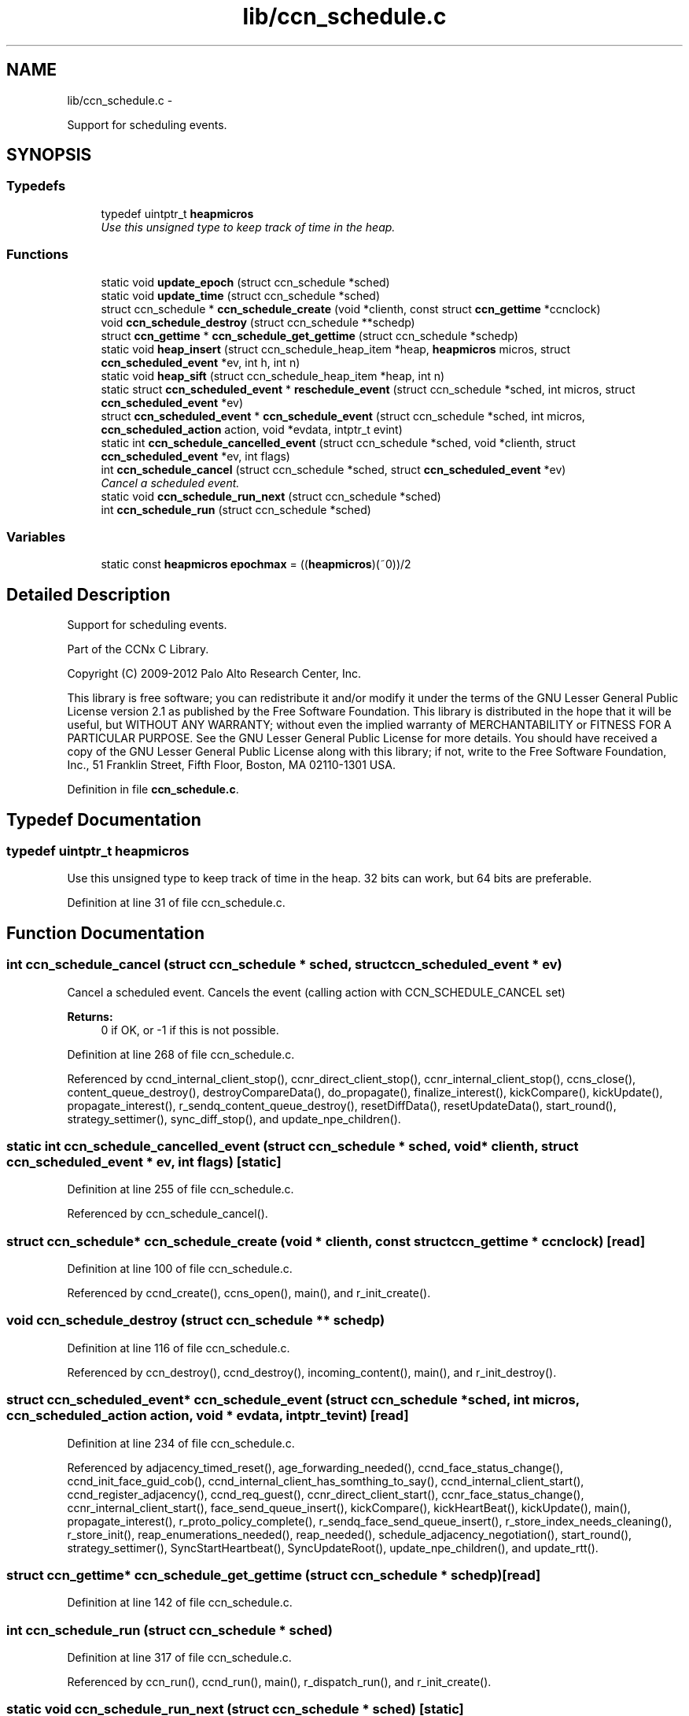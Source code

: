 .TH "lib/ccn_schedule.c" 3 "9 Oct 2013" "Version 0.8.1" "Content-Centric Networking in C" \" -*- nroff -*-
.ad l
.nh
.SH NAME
lib/ccn_schedule.c \- 
.PP
Support for scheduling events.  

.SH SYNOPSIS
.br
.PP
.SS "Typedefs"

.in +1c
.ti -1c
.RI "typedef uintptr_t \fBheapmicros\fP"
.br
.RI "\fIUse this unsigned type to keep track of time in the heap. \fP"
.in -1c
.SS "Functions"

.in +1c
.ti -1c
.RI "static void \fBupdate_epoch\fP (struct ccn_schedule *sched)"
.br
.ti -1c
.RI "static void \fBupdate_time\fP (struct ccn_schedule *sched)"
.br
.ti -1c
.RI "struct ccn_schedule * \fBccn_schedule_create\fP (void *clienth, const struct \fBccn_gettime\fP *ccnclock)"
.br
.ti -1c
.RI "void \fBccn_schedule_destroy\fP (struct ccn_schedule **schedp)"
.br
.ti -1c
.RI "struct \fBccn_gettime\fP * \fBccn_schedule_get_gettime\fP (struct ccn_schedule *schedp)"
.br
.ti -1c
.RI "static void \fBheap_insert\fP (struct ccn_schedule_heap_item *heap, \fBheapmicros\fP micros, struct \fBccn_scheduled_event\fP *ev, int h, int n)"
.br
.ti -1c
.RI "static void \fBheap_sift\fP (struct ccn_schedule_heap_item *heap, int n)"
.br
.ti -1c
.RI "static struct \fBccn_scheduled_event\fP * \fBreschedule_event\fP (struct ccn_schedule *sched, int micros, struct \fBccn_scheduled_event\fP *ev)"
.br
.ti -1c
.RI "struct \fBccn_scheduled_event\fP * \fBccn_schedule_event\fP (struct ccn_schedule *sched, int micros, \fBccn_scheduled_action\fP action, void *evdata, intptr_t evint)"
.br
.ti -1c
.RI "static int \fBccn_schedule_cancelled_event\fP (struct ccn_schedule *sched, void *clienth, struct \fBccn_scheduled_event\fP *ev, int flags)"
.br
.ti -1c
.RI "int \fBccn_schedule_cancel\fP (struct ccn_schedule *sched, struct \fBccn_scheduled_event\fP *ev)"
.br
.RI "\fICancel a scheduled event. \fP"
.ti -1c
.RI "static void \fBccn_schedule_run_next\fP (struct ccn_schedule *sched)"
.br
.ti -1c
.RI "int \fBccn_schedule_run\fP (struct ccn_schedule *sched)"
.br
.in -1c
.SS "Variables"

.in +1c
.ti -1c
.RI "static const \fBheapmicros\fP \fBepochmax\fP = ((\fBheapmicros\fP)(~0))/2"
.br
.in -1c
.SH "Detailed Description"
.PP 
Support for scheduling events. 

Part of the CCNx C Library.
.PP
Copyright (C) 2009-2012 Palo Alto Research Center, Inc.
.PP
This library is free software; you can redistribute it and/or modify it under the terms of the GNU Lesser General Public License version 2.1 as published by the Free Software Foundation. This library is distributed in the hope that it will be useful, but WITHOUT ANY WARRANTY; without even the implied warranty of MERCHANTABILITY or FITNESS FOR A PARTICULAR PURPOSE. See the GNU Lesser General Public License for more details. You should have received a copy of the GNU Lesser General Public License along with this library; if not, write to the Free Software Foundation, Inc., 51 Franklin Street, Fifth Floor, Boston, MA 02110-1301 USA. 
.PP
Definition in file \fBccn_schedule.c\fP.
.SH "Typedef Documentation"
.PP 
.SS "typedef uintptr_t \fBheapmicros\fP"
.PP
Use this unsigned type to keep track of time in the heap. 32 bits can work, but 64 bits are preferable. 
.PP
Definition at line 31 of file ccn_schedule.c.
.SH "Function Documentation"
.PP 
.SS "int ccn_schedule_cancel (struct ccn_schedule * sched, struct \fBccn_scheduled_event\fP * ev)"
.PP
Cancel a scheduled event. Cancels the event (calling action with CCN_SCHEDULE_CANCEL set) 
.PP
\fBReturns:\fP
.RS 4
0 if OK, or -1 if this is not possible. 
.RE
.PP

.PP
Definition at line 268 of file ccn_schedule.c.
.PP
Referenced by ccnd_internal_client_stop(), ccnr_direct_client_stop(), ccnr_internal_client_stop(), ccns_close(), content_queue_destroy(), destroyCompareData(), do_propagate(), finalize_interest(), kickCompare(), kickUpdate(), propagate_interest(), r_sendq_content_queue_destroy(), resetDiffData(), resetUpdateData(), start_round(), strategy_settimer(), sync_diff_stop(), and update_npe_children().
.SS "static int ccn_schedule_cancelled_event (struct ccn_schedule * sched, void * clienth, struct \fBccn_scheduled_event\fP * ev, int flags)\fC [static]\fP"
.PP
Definition at line 255 of file ccn_schedule.c.
.PP
Referenced by ccn_schedule_cancel().
.SS "struct ccn_schedule* ccn_schedule_create (void * clienth, const struct \fBccn_gettime\fP * ccnclock)\fC [read]\fP"
.PP
Definition at line 100 of file ccn_schedule.c.
.PP
Referenced by ccnd_create(), ccns_open(), main(), and r_init_create().
.SS "void ccn_schedule_destroy (struct ccn_schedule ** schedp)"
.PP
Definition at line 116 of file ccn_schedule.c.
.PP
Referenced by ccn_destroy(), ccnd_destroy(), incoming_content(), main(), and r_init_destroy().
.SS "struct \fBccn_scheduled_event\fP* ccn_schedule_event (struct ccn_schedule * sched, int micros, \fBccn_scheduled_action\fP action, void * evdata, intptr_t evint)\fC [read]\fP"
.PP
Definition at line 234 of file ccn_schedule.c.
.PP
Referenced by adjacency_timed_reset(), age_forwarding_needed(), ccnd_face_status_change(), ccnd_init_face_guid_cob(), ccnd_internal_client_has_somthing_to_say(), ccnd_internal_client_start(), ccnd_register_adjacency(), ccnd_req_guest(), ccnr_direct_client_start(), ccnr_face_status_change(), ccnr_internal_client_start(), face_send_queue_insert(), kickCompare(), kickHeartBeat(), kickUpdate(), main(), propagate_interest(), r_proto_policy_complete(), r_sendq_face_send_queue_insert(), r_store_index_needs_cleaning(), r_store_init(), reap_enumerations_needed(), reap_needed(), schedule_adjacency_negotiation(), start_round(), strategy_settimer(), SyncStartHeartbeat(), SyncUpdateRoot(), update_npe_children(), and update_rtt().
.SS "struct \fBccn_gettime\fP* ccn_schedule_get_gettime (struct ccn_schedule * schedp)\fC [read]\fP"
.PP
Definition at line 142 of file ccn_schedule.c.
.SS "int ccn_schedule_run (struct ccn_schedule * sched)"
.PP
Definition at line 317 of file ccn_schedule.c.
.PP
Referenced by ccn_run(), ccnd_run(), main(), r_dispatch_run(), and r_init_create().
.SS "static void ccn_schedule_run_next (struct ccn_schedule * sched)\fC [static]\fP"
.PP
Definition at line 283 of file ccn_schedule.c.
.PP
Referenced by ccn_schedule_run().
.SS "static void heap_insert (struct ccn_schedule_heap_item * heap, \fBheapmicros\fP micros, struct \fBccn_scheduled_event\fP * ev, int h, int n)\fC [static]\fP"
.PP
Definition at line 152 of file ccn_schedule.c.
.PP
Referenced by reschedule_event().
.SS "static void heap_sift (struct ccn_schedule_heap_item * heap, int n)\fC [static]\fP"
.PP
Definition at line 175 of file ccn_schedule.c.
.PP
Referenced by ccn_schedule_run_next().
.SS "static struct \fBccn_scheduled_event\fP* reschedule_event (struct ccn_schedule * sched, int micros, struct \fBccn_scheduled_event\fP * ev)\fC [static, read]\fP"
.PP
Definition at line 199 of file ccn_schedule.c.
.PP
Referenced by ccn_schedule_event(), and ccn_schedule_run_next().
.SS "static void update_epoch (struct ccn_schedule * sched)\fC [static]\fP"
.PP
Definition at line 61 of file ccn_schedule.c.
.PP
Referenced by reschedule_event(), and update_time().
.SS "static void update_time (struct ccn_schedule * sched)\fC [static]\fP"
.PP
Definition at line 75 of file ccn_schedule.c.
.PP
Referenced by ccn_schedule_create(), ccn_schedule_event(), and ccn_schedule_run().
.SH "Variable Documentation"
.PP 
.SS "const \fBheapmicros\fP \fBepochmax\fP = ((\fBheapmicros\fP)(~0))/2\fC [static]\fP"
.PP
Definition at line 32 of file ccn_schedule.c.
.PP
Referenced by reschedule_event(), and update_time().
.SH "Author"
.PP 
Generated automatically by Doxygen for Content-Centric Networking in C from the source code.
